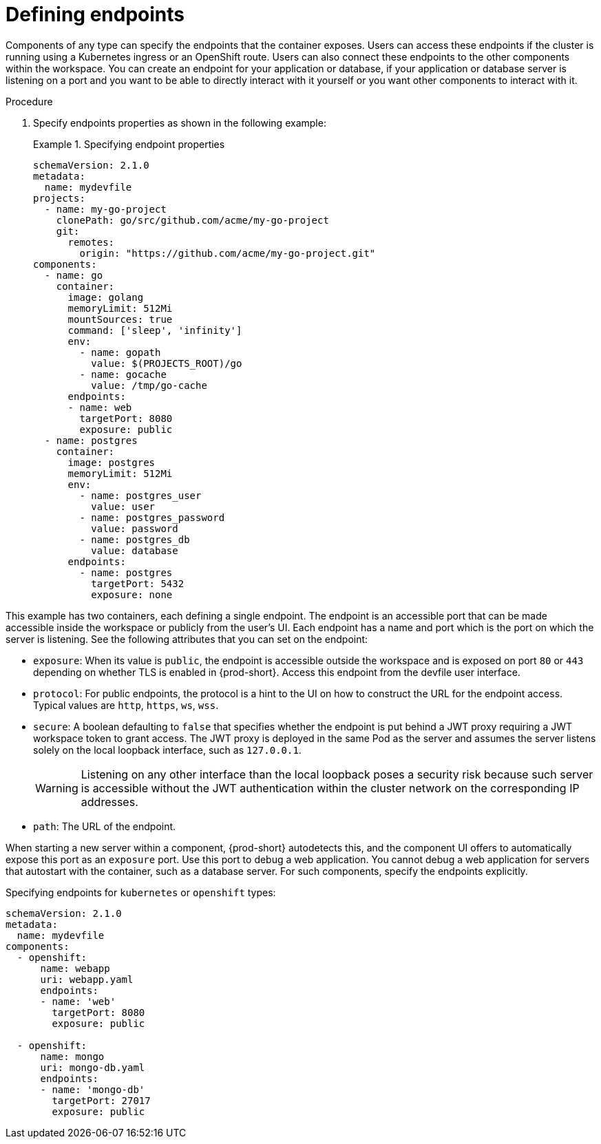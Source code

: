 [id="proc_defining-endpoints_{context}"]
= Defining endpoints

[role="_abstract"]
Components of any type can specify the endpoints that the container exposes. Users can access these endpoints if the cluster is running using a Kubernetes ingress or an OpenShift route. Users can also connect these endpoints to the other components within the workspace. You can create an endpoint for your application or database, if your application or database server is listening on a port and you want to be able to directly interact with it yourself or you want other components to interact with it.

.Procedure

. Specify endpoints properties as shown in the following example:
+
.Specifying endpoint properties
====
[source,yaml]
----
schemaVersion: 2.1.0
metadata:
  name: mydevfile
projects:
  - name: my-go-project
    clonePath: go/src/github.com/acme/my-go-project
    git:
      remotes:
        origin: "https://github.com/acme/my-go-project.git"
components:
  - name: go
    container:
      image: golang
      memoryLimit: 512Mi
      mountSources: true
      command: ['sleep', 'infinity']
      env:
        - name: gopath
          value: $(PROJECTS_ROOT)/go
        - name: gocache
          value: /tmp/go-cache
      endpoints:
      - name: web
        targetPort: 8080
        exposure: public
  - name: postgres
    container:
      image: postgres
      memoryLimit: 512Mi
      env:
        - name: postgres_user
          value: user
        - name: postgres_password
          value: password
        - name: postgres_db
          value: database
      endpoints:
        - name: postgres
          targetPort: 5432
          exposure: none
----
====

This example has two containers, each defining a single endpoint. The endpoint is an accessible port that can be made accessible inside the workspace or publicly from the user's UI. Each endpoint has a name and port which is the port on which the server is listening. See the following attributes that you can set on the endpoint:

* `exposure`: When its value is `public`, the endpoint is accessible outside the workspace and is exposed on port `80` or `443` depending on whether TLS is enabled in {prod-short}. Access this endpoint from the devfile user interface.

* `protocol`: For public endpoints, the protocol is a hint to the UI on how to construct the URL for the endpoint access. Typical values are `http`, `https`, `ws`, `wss`.

* `secure`: A boolean defaulting to `false` that specifies whether the endpoint is put behind a JWT proxy requiring a JWT workspace token to grant access. The JWT proxy is deployed in the same Pod as the server and assumes the server listens solely on the local loopback interface, such as `127.0.0.1`.
+
WARNING: Listening on any other interface than the local loopback poses a security risk because such server is accessible without the JWT authentication within the cluster network on the corresponding IP addresses.

* `path`: The URL of the endpoint.

When starting a new server within a component, {prod-short} autodetects this, and the component UI offers to automatically expose this port as an `exposure` port. Use this port to debug a web application. You cannot debug a web application for servers that autostart with the container, such as a database server. For such components, specify the endpoints explicitly.

.Specifying endpoints for `kubernetes` or `openshift` types:

[source,yaml]
----
schemaVersion: 2.1.0
metadata:
  name: mydevfile
components:
  - openshift:
      name: webapp
      uri: webapp.yaml
      endpoints:
      - name: 'web'
        targetPort: 8080
        exposure: public

  - openshift:
      name: mongo
      uri: mongo-db.yaml
      endpoints:
      - name: 'mongo-db'
        targetPort: 27017
        exposure: public
----
